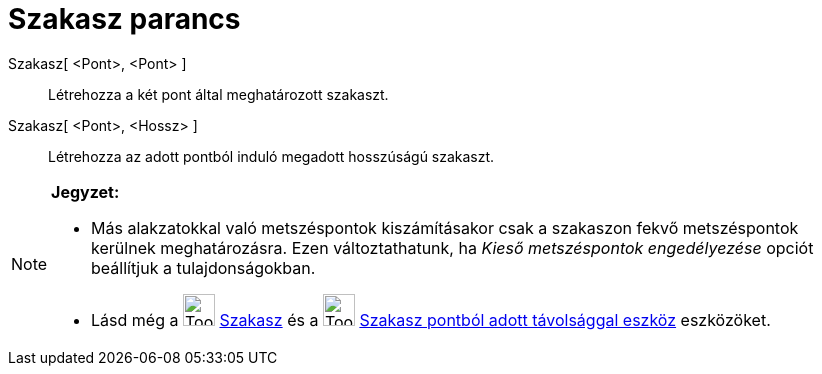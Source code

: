 = Szakasz parancs
:page-en: commands/Segment
ifdef::env-github[:imagesdir: /hu/modules/ROOT/assets/images]

Szakasz[ <Pont>, <Pont> ]::
  Létrehozza a két pont által meghatározott szakaszt.

Szakasz[ <Pont>, <Hossz> ]::
  Létrehozza az adott pontból induló megadott hosszúságú szakaszt.

[NOTE]
====

*Jegyzet:*

* Más alakzatokkal való metszéspontok kiszámításakor csak a szakaszon fekvő metszéspontok kerülnek meghatározásra. Ezen
változtathatunk, ha _Kieső metszéspontok engedélyezése_ opciót beállítjuk a tulajdonságokban.
* Lásd még a image:Tool_Segment_between_Two_Points.gif[Tool Segment between Two Points.gif,width=32,height=32]
xref:/tools/Szakasz.adoc[Szakasz] és a image:Tool_Segment_with_Given_Length_from_Point.gif[Tool Segment with Given
Length from Point.gif,width=32,height=32] xref:/tools/Szakasz_pontból_adott_távolsággal.adoc[Szakasz pontból adott
távolsággal eszköz] eszközöket.

====
